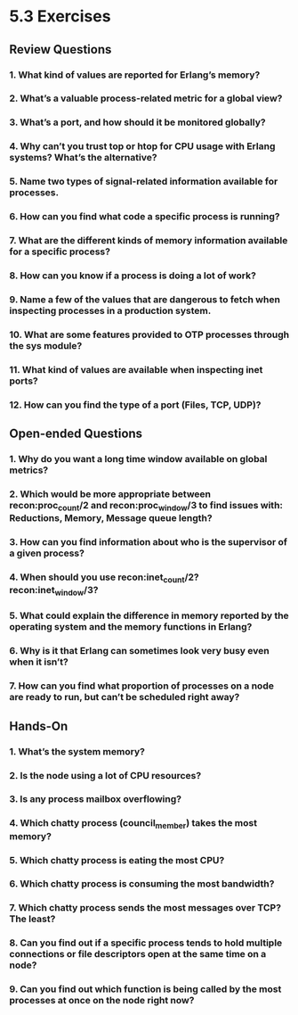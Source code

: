 * 5.3 Exercises
** Review Questions
*** 1. What kind of values are reported for Erlang’s memory?
*** 2. What’s a valuable process-related metric for a global view?
*** 3. What’s a port, and how should it be monitored globally?
*** 4. Why can’t you trust top or htop for CPU usage with Erlang systems? What’s the alternative?
*** 5. Name two types of signal-related information available for processes.
*** 6. How can you find what code a specific process is running?
*** 7. What are the different kinds of memory information available for a specific process?
*** 8. How can you know if a process is doing a lot of work?
*** 9. Name a few of the values that are dangerous to fetch when inspecting processes in a production system.
*** 10. What are some features provided to OTP processes through the sys module?
*** 11. What kind of values are available when inspecting inet ports?
*** 12. How can you find the type of a port (Files, TCP, UDP)?
** Open-ended Questions
*** 1. Why do you want a long time window available on global metrics?
*** 2. Which would be more appropriate between recon:proc_count/2 and recon:proc_window/3 to find issues with: Reductions, Memory, Message queue length?
*** 3. How can you find information about who is the supervisor of a given process?
*** 4. When should you use recon:inet_count/2? recon:inet_window/3?
*** 5. What could explain the difference in memory reported by the operating system and the memory functions in Erlang?
*** 6. Why is it that Erlang can sometimes look very busy even when it isn’t?
*** 7. How can you find what proportion of processes on a node are ready to run, but can’t be scheduled right away?
** Hands-On
*** 1. What’s the system memory?
*** 2. Is the node using a lot of CPU resources?
*** 3. Is any process mailbox overflowing?
*** 4. Which chatty process (council_member) takes the most memory?
*** 5. Which chatty process is eating the most CPU?
*** 6. Which chatty process is consuming the most bandwidth?
*** 7. Which chatty process sends the most messages over TCP? The least?
*** 8. Can you find out if a specific process tends to hold multiple connections or file descriptors open at the same time on a node?
*** 9. Can you find out which function is being called by the most processes at once on the node right now?
